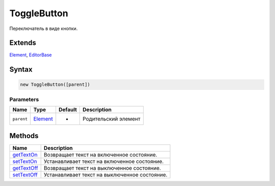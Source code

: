 ToggleButton
============

Переключатель в виде кнопки.

Extends
-------

`Element <../../Core/Elements/Element>`__,
`EditorBase <../EditorBase/>`__

Syntax
------

.. code:: js

    new ToggleButton([parent])

Parameters
~~~~~~~~~~

.. list-table::
   :header-rows: 1

   * - Name
     - Type
     - Default
     - Description
   * - ``parent``
     - `Element <../../Core/Elements/Element>`__
     - -
     - Родительский элемент


Methods
-------

.. list-table::
   :header-rows: 1

   * - Name
     - Description
   * - `getTextOn <ToggleButton.getTextOn.html>`__
     - Возвращает текст на включенное состояние.
   * - `setTextOn <ToggleButton.setTextOn.html>`__
     - Устанавливает текст на включенное состояние.
   * - `getTextOff <ToggleButton.getTextOff.html>`__
     - Возвращает текст на выключенное состояние.
   * - `setTextOff <ToggleButton.setTextOff.html>`__
     - Устанавливает текст на выключенное состояние.

